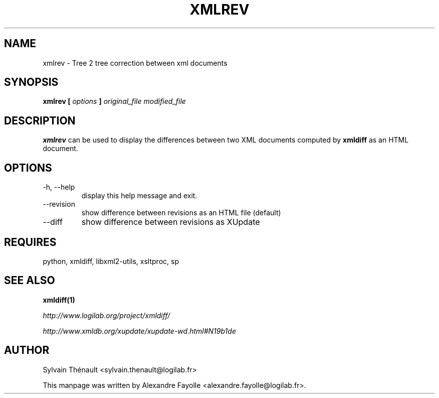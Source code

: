 .TH XMLREV 1 "December 22, 2004" xmlrev "User's Manual"
.SH NAME
xmlrev \- Tree 2 tree correction between xml documents

.SH SYNOPSIS
.B xmlrev [
.I options
.B ]
.I original_file modified_file


.SH DESCRIPTION
.B xmlrev
can be used to display the differences between two XML
documents computed by
.B xmldiff
as an HTML document.

.SH OPTIONS

.IP "-h, --help"
display this help message and exit.
.IP "--revision"
show difference between revisions as an HTML file (default)
.IP "--diff"
show difference between revisions as XUpdate



.SH REQUIRES
python, xmldiff, libxml2-utils, xsltproc, sp


.SH "SEE ALSO"
.B xmldiff(1)

.I http://www.logilab.org/project/xmldiff/

.I http://www.xmldb.org/xupdate/xupdate-wd.html#N19b1de

.SH AUTHOR
Sylvain Thénault <sylvain.thenault@logilab.fr>

This manpage was written by Alexandre Fayolle <alexandre.fayolle@logilab.fr>.
